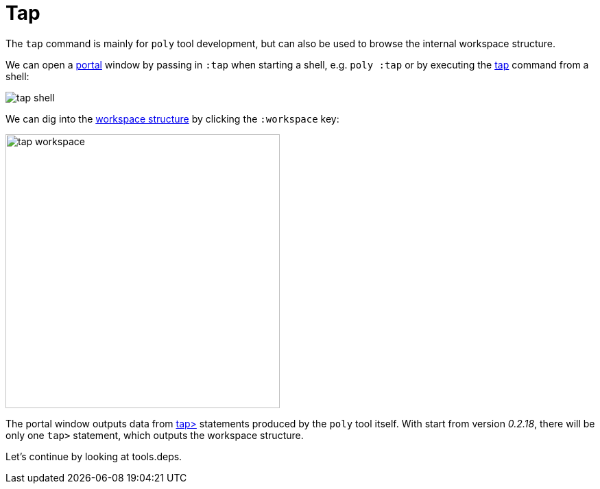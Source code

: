= Tap

The `tap` command is mainly for `poly` tool development,
but can also be used to browse the internal workspace structure.

We can open a https://github.com/djblue/portal[portal] window by passing in `:tap` when starting a shell,
e.g. `poly :tap` or by executing the xref:commands.adoc#tap[tap] command from a shell:

image::images/tap/tap-shell.png[]

We can dig into the
https://app.gitbook.com/o/-LAhrWK-mSHRqiTNUTDP/s/-Mj2L4VeP3frziYOoQWC/~/changes/124/workspace-structure[workspace structure]
by clicking the `:workspace` key:

image::images/tap/tap-workspace.png[width=400]

The portal window outputs data from https://clojuredocs.org/clojure.core/tap%3E[tap>]
statements produced by the `poly` tool itself. With start from version _0.2.18_,
there will be only one `tap>` statement, which outputs the workspace structure.

Let's continue by looking at tools.deps.
